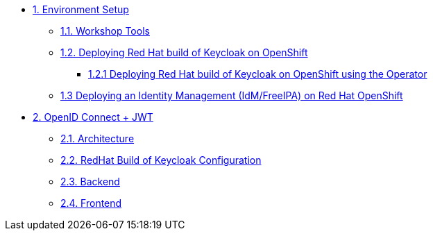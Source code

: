 * xref:setup.adoc[1. Environment Setup]
** xref:setup.adoc#tools[1.1. Workshop Tools]
** xref:setup.adoc#deploy[1.2. Deploying Red Hat build of Keycloak on OpenShift]
*** xref:setup.adoc#deploy-operator[1.2.1 Deploying Red Hat build of Keycloak on OpenShift using the Operator]
//*** xref:setup.adoc#deploy-templates[1.2.2 Deploying Red Hat build of Keycloak on OpenShift with GitOps ]
** xref:setup.adoc#deploy-ipa[1.3 Deploying an Identity Management (IdM/FreeIPA) on Red Hat OpenShift]
* xref:openid-jwt.adoc[2. OpenID Connect + JWT]
** xref:openid-jwt.adoc#architecture[2.1. Architecture]
** xref:openid-jwt.adoc#rhbk[2.2. RedHat Build of Keycloak Configuration]
** xref:openid-jwt.adoc#backend[2.3. Backend]
** xref:openid-jwt.adoc#frontend[2.4. Frontend]

